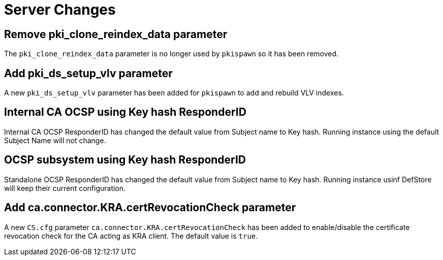 = Server Changes =

== Remove pki_clone_reindex_data parameter ==

The `pki_clone_reindex_data` parameter is no longer used by `pkispawn`
so it has been removed.

== Add pki_ds_setup_vlv parameter ==

A new `pki_ds_setup_vlv` parameter has been added for `pkispawn`
to add and rebuild VLV indexes.

== Internal CA OCSP using Key hash ResponderID ==

Internal CA OCSP ResponderID has changed the default value from
Subject name to Key hash. Running instance using the default Subject
Name will not change.

== OCSP subsystem using Key hash ResponderID ==

Standalone OCSP ResponderID has changed the default value from Subject
name to Key hash. Running instance usinf DefStore will keep their
current configuration.

== Add ca.connector.KRA.certRevocationCheck parameter ==

A new `CS.cfg` parameter `ca.connector.KRA.certRevocationCheck` has
been added to enable/disable the certificate revocation check for the
CA acting as KRA client. The default value is `true`.
